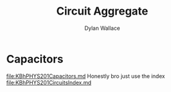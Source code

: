#+TITLE: Circuit Aggregate
#+AUTHOR: Dylan Wallace

* Capacitors
[[file:KBhPHYS201Capacitors.md]]
Honestly bro just use the index [[file:KBhPHYS201CircuitsIndex.md]]



